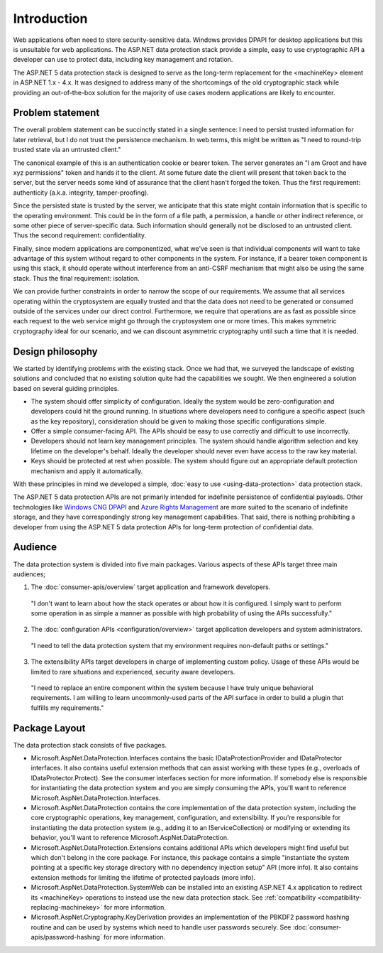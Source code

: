 Introduction
^^^^^^^^^^^^

Web applications often need to store security-sensitive data. Windows provides DPAPI for desktop applications but this is unsuitable for web applications. The ASP.NET data protection stack provide a simple, easy to use cryptographic API a developer can use to protect data, including key management and rotation.

The ASP.NET 5 data protection stack is designed to serve as the long-term replacement for the <machineKey> element in ASP.NET 1.x - 4.x. It was designed to address many of the shortcomings of the old cryptographic stack while providing an out-of-the-box solution for the majority of use cases modern applications are likely to encounter.

Problem statement
-----------------
The overall problem statement can be succinctly stated in a single sentence: I need to persist trusted information for later retrieval, but I do not trust the persistence mechanism. In web terms, this might be written as "I need to round-trip trusted state via an untrusted client."

The canonical example of this is an authentication cookie or bearer token. The server generates an "I am Groot and have xyz permissions" token and hands it to the client. At some future date the client will present that token back to the server, but the server needs some kind of assurance that the client hasn't forged the token. Thus the first requirement: authenticity (a.k.a. integrity, tamper-proofing).

Since the persisted state is trusted by the server, we anticipate that this state might contain information that is specific to the operating environment. This could be in the form of a file path, a permission, a handle or other indirect reference, or some other piece of server-specific data. Such information should generally not be disclosed to an untrusted client. Thus the second requirement: confidentiality.

Finally, since modern applications are componentized, what we've seen is that individual components will want to take advantage of this system without regard to other components in the system. For instance, if a bearer token component is using this stack, it should operate without interference from an anti-CSRF mechanism that might also be using the same stack. Thus the final requirement: isolation.

We can provide further constraints in order to narrow the scope of our requirements. We assume that all services operating within the cryptosystem are equally trusted and that the data does not need to be generated or consumed outside of the services under our direct control. Furthermore, we require that operations are as fast as possible since each request to the web service might go through the cryptosystem one or more times. This makes symmetric cryptography ideal for our scenario, and we can discount asymmetric cryptography until such a time that it is needed.

Design philosophy
-----------------
We started by identifying problems with the existing stack. Once we had that, we surveyed the landscape of existing solutions and concluded that no existing solution quite had the capabilities we sought. We then engineered a solution based on several guiding principles.

* The system should offer simplicity of configuration. 
  Ideally the system would be zero-configuration and developers could hit the ground running. In situations where developers need to configure a specific aspect (such as the key repository), consideration should be given to making those specific configurations simple.
* Offer a simple consumer-facing API. 
  The APIs should be easy to use correctly and difficult to use incorrectly.
* Developers should not learn key management principles. 
  The system should handle algorithm selection and key lifetime on the developer's behalf. Ideally the developer should never even have access to the raw key material.
* Keys should be protected at rest when possible.
  The system should figure out an appropriate default protection mechanism and apply it automatically.

With these principles in mind we developed a simple, :doc:`easy to use <using-data-protection>` data protection stack.

The ASP.NET 5 data protection APIs are not primarily intended for indefinite persistence of confidential payloads. Other technologies like `Windows CNG DPAPI <https://msdn.microsoft.com/en-us/library/windows/desktop/hh706794%28v=vs.85%29.aspx>`_ and `Azure Rights Management <https://technet.microsoft.com/en-us/library/jj585024.aspx>`_ are more suited to the scenario of indefinite storage, and they have correspondingly strong key management capabilities. That said, there is nothing prohibiting a developer from using the ASP.NET 5 data protection APIs for long-term protection of confidential data.

Audience
--------
The data protection system is divided into five main packages. Various aspects of these APIs target three main audiences;

1. The :doc:`consumer-apis/overview` target application and framework developers.

  "I don't want to learn about how the stack operates or about how it is configured. I simply want to perform some operation in as simple a manner as possible with high probability of using the APIs successfully."
  
2. The :doc:`configuration APIs <configuration/overview>` target application developers and system administrators.

  "I need to tell the data protection system that my environment requires non-default paths or settings."

3. The extensibility APIs target developers in charge of implementing custom policy. Usage of these APIs would be limited to rare situations and experienced, security aware developers.

  "I need to replace an entire component within the system because I have truly unique behavioral requirements. I am willing to learn uncommonly-used parts of the API surface in order to build a plugin that fulfills my requirements."


Package Layout
--------------
The data protection stack consists of five packages.

* Microsoft.AspNet.DataProtection.Interfaces contains the basic IDataProtectionProvider and IDataProtector interfaces. It also contains useful extension methods that can assist working with these types (e.g., overloads of IDataProtector.Protect). See the consumer interfaces section for more information.
  If somebody else is responsible for instantiating the data protection system and you are simply consuming the APIs, you'll want to reference Microsoft.AspNet.DataProtection.Interfaces.
* Microsoft.AspNet.DataProtection contains the core implementation of the data protection system, including the core cryptographic operations, key management, configuration, and extensibility.
  If you're responsible for instantiating the data protection system (e.g., adding it to an IServiceCollection) or modifying or extending its behavior, you'll want to reference Microsoft.AspNet.DataProtection.
* Microsoft.AspNet.DataProtection.Extensions contains additional APIs which developers might find useful but which don't belong in the core package. For instance, this package contains a simple "instantiate the system pointing at a specific key storage directory with no dependency injection setup" API (more info). It also contains extension methods for limiting the lifetime of protected payloads (more info).
* Microsoft.AspNet.DataProtection.SystemWeb can be installed into an existing ASP.NET 4.x application to redirect its <machineKey> operations to instead use the new data protection stack. See :ref:`compatibility <compatibility-replacing-machinekey>` for more information.
* Microsoft.AspNet.Cryptography.KeyDerivation provides an implementation of the PBKDF2 password hashing routine and can be used by systems which need to handle user passwords securely. See :doc:`consumer-apis/password-hashing` for more information.
